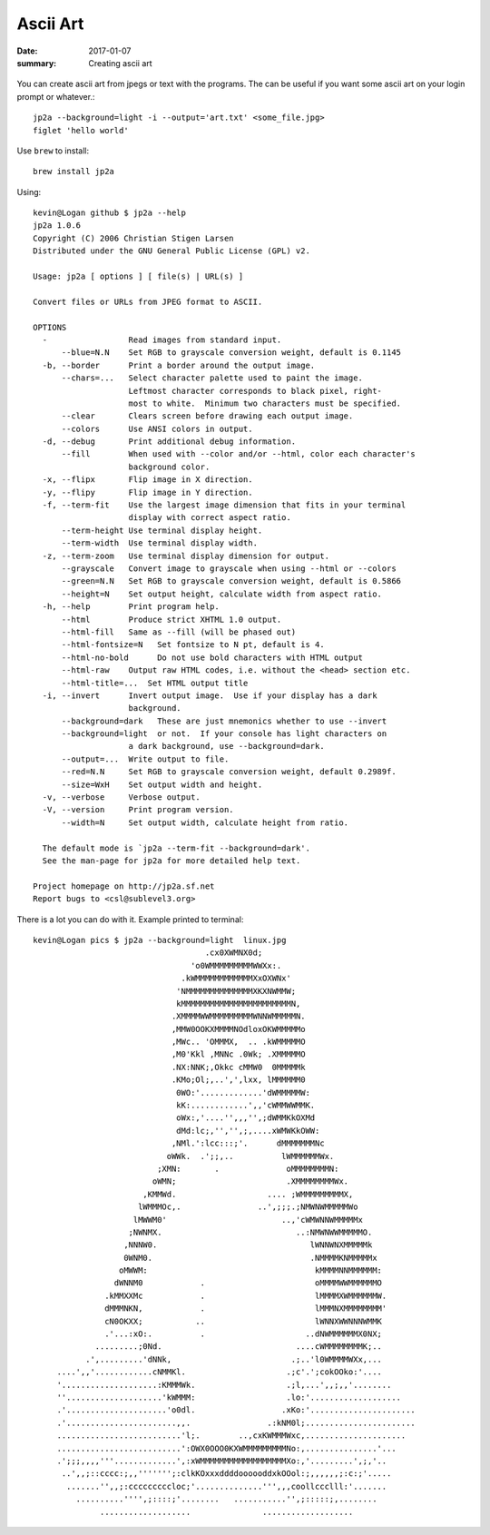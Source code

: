 Ascii Art
===============

:date: 2017-01-07
:summary: Creating ascii art

.. figure:: https://cdn-learn.adafruit.com/assets/assets/000/032/618/medium800/adafruit_products_3006_kit_ORIG.jpg?1464029419
  :align: center

You can create ascii art from jpegs or text with the programs. The can be useful
if you want some ascii art on your login prompt or whatever.::

	jp2a --background=light -i --output='art.txt' <some_file.jpg>
	figlet 'hello world'

Use ``brew`` to install::

	brew install jp2a

Using::
	
	kevin@Logan github $ jp2a --help
	jp2a 1.0.6
	Copyright (C) 2006 Christian Stigen Larsen
	Distributed under the GNU General Public License (GPL) v2.

	Usage: jp2a [ options ] [ file(s) | URL(s) ]

	Convert files or URLs from JPEG format to ASCII.

	OPTIONS
	  -                 Read images from standard input.
	      --blue=N.N    Set RGB to grayscale conversion weight, default is 0.1145
	  -b, --border      Print a border around the output image.
	      --chars=...   Select character palette used to paint the image.
	                    Leftmost character corresponds to black pixel, right-
	                    most to white.  Minimum two characters must be specified.
	      --clear       Clears screen before drawing each output image.
	      --colors      Use ANSI colors in output.
	  -d, --debug       Print additional debug information.
	      --fill        When used with --color and/or --html, color each character's
	                    background color.
	  -x, --flipx       Flip image in X direction.
	  -y, --flipy       Flip image in Y direction.
	  -f, --term-fit    Use the largest image dimension that fits in your terminal
	                    display with correct aspect ratio.
	      --term-height Use terminal display height.
	      --term-width  Use terminal display width.
	  -z, --term-zoom   Use terminal display dimension for output.
	      --grayscale   Convert image to grayscale when using --html or --colors
	      --green=N.N   Set RGB to grayscale conversion weight, default is 0.5866
	      --height=N    Set output height, calculate width from aspect ratio.
	  -h, --help        Print program help.
	      --html        Produce strict XHTML 1.0 output.
	      --html-fill   Same as --fill (will be phased out)
	      --html-fontsize=N   Set fontsize to N pt, default is 4.
	      --html-no-bold      Do not use bold characters with HTML output
	      --html-raw    Output raw HTML codes, i.e. without the <head> section etc.
	      --html-title=...  Set HTML output title
	  -i, --invert      Invert output image.  Use if your display has a dark
	                    background.
	      --background=dark   These are just mnemonics whether to use --invert
	      --background=light  or not.  If your console has light characters on
	                    a dark background, use --background=dark.
	      --output=...  Write output to file.
	      --red=N.N     Set RGB to grayscale conversion weight, default 0.2989f.
	      --size=WxH    Set output width and height.
	  -v, --verbose     Verbose output.
	  -V, --version     Print program version.
	      --width=N     Set output width, calculate height from ratio.

	  The default mode is `jp2a --term-fit --background=dark'.
	  See the man-page for jp2a for more detailed help text.

	Project homepage on http://jp2a.sf.net
	Report bugs to <csl@sublevel3.org>

There is a lot you can do with it. Example printed to terminal::

	kevin@Logan pics $ jp2a --background=light  linux.jpg
	                                    .cx0XWMNX0d;
	                                 'o0WMMMMMMMMMWWXx:.
	                               .kWMMMMMMMMMMMMXxOXWNx'
	                              'NMMMMMMMMMMMMMMXKXNWMMW;
	                              kMMMMMMMMMMMMMMMMMMMMMMMN,
	                             .XMMMMWWMMMMMMMMMWNNWMMMMMN.
	                             ,MMW0OOKXMMMMNOdloxOKWMMMMMo
	                             ,MWc.. 'OMMMX,  .. .kWMMMMMO
	                             ,M0'Kkl ,MNNc .0Wk; .XMMMMMO
	                             .NX:NNK;,Okkc cMMW0  0MMMMMk
	                             .KMo;Ol;,..',',lxx, lMMMMMM0
	                              0WO:'.............'dWMMMMMW:
	                              kK:............',,'cWMMWWMMK.
	                              oWx:,'....'',,,'',;dWMMKkOXMd
	                              dMd:lc;,'','',;,....xWMWKkOWW:
	                             ,NMl.':lcc:::;'.      dMMMMMMMNc
	                            oWWk.  .';;,..          lWMMMMMMWx.
	                          ;XMN:       .              oMMMMMMMMN:
	                         oWMN;                       .XMMMMMMMMWx.
	                       ,KMMWd.                   .... ;WMMMMMMMMMX,
	                      lWMMMOc,.                ..',;;;.;NMWNWMMMMMWo
	                     lMWWM0'                        ..,'cWMWNNWMMMMMx
	                    ;NWNMX.                            ..:NMWNWWMMMMMO.
	                   ,NNNW0.                                lWNNWNXMMMMMk
	                   0WNM0.                                 .NMMMMKNMMMMMx
	                  oMWWM:                                   kMMMMNNMMMMMM:
	                 dWNNM0            .                       oMMMMWWMMMMMMO
	               .kMMXXMc            .                       lMMMMXWMMMMMMW.
	               dMMMNKN,            .                       lMMMNXMMMMMMMM'
	               cN0OKXX;           ..                       lWNNXWWNNNWMMK
	               .'...:xO:.          .                     ..dNWMMMMMMX0NX;
	             .........;0Nd.                            ....cWMMMMMMMMK;..
	           .',.........'dNNk,                         .;..'l0WMMMMWXx,...
	     ....',,'............cNMMKl.                     .;c'.';cokOOko:'....
	     '....................:KMMMWk.                   .;l,...',,;,,'........
	     ''....................'kWMMM:                   .lo:'...................
	     .'.....................'o0dl.                  .xKo:'......................
	     .'.......................,,.                .:kNM0l;.......................
	     ..........................'l;.        ..,cxKWMMMWxc,.....................
	     ..........................':OWX0OOO0KXWMMMMMMMMMNo:,...............'...
	     .';;;,,,,'''.............',:xWMMMMMMMMMMMMMMMMMMXo:,'.........',;,'..
	      ..',,;::cccc:;,,''''''';:clkKOxxxddddoooooddxkOOol:;,,,,,,;:c:;'.....
	       .......'',,;:cccccccccloc;'..............''',,,coollccclll:'.......
	         ..........'''',;::::;'........   ...........'',;:::::;,........
	              ...................               ...................
